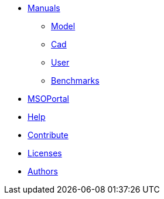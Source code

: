 * xref:index.adoc#manuals[Manuals]
** xref:model_h:ROOT:index.adoc#model_manual[Model]
** xref:cad:ROOT:index.adoc#cad_manual[Cad]
** xref:user_h:ROOT:index.adoc#user_manual[User]
** xref:benchmarks_h:ROOT:index.adoc#benchmarks_manual[Benchmarks]

* xref:mso4sc_h:ROOT:index.adoc#mso4sc_manual[MSOPortal]

* xref:index.adoc#help[Help]
* xref:index.adoc#contribute[Contribute]
* xref:index.adoc#copyright[Licenses]

* xref:index.adoc#authors[Authors]
// should load feelpp fundings instead
// * xref:index.adoc#funding[Fundings]

